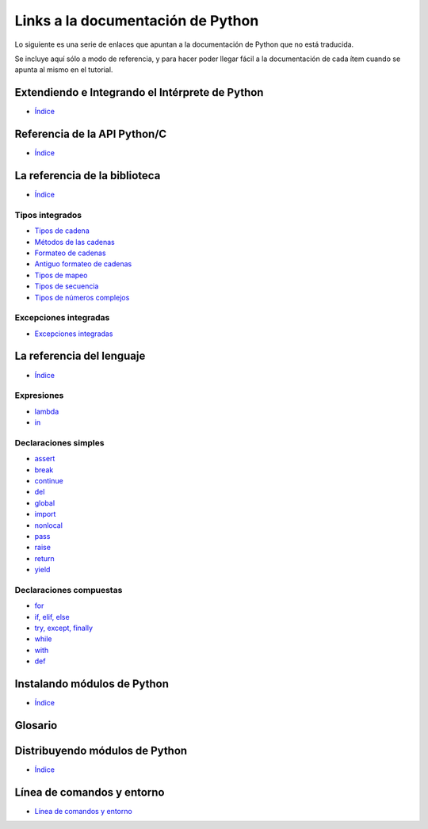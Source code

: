 **********************************
Links a la documentación de Python
**********************************

Lo siguiente es una serie de enlaces que apuntan a la documentación de Python
que no está traducida.

Se incluye aquí sólo a modo de referencia, y para hacer poder llegar fácil
a la documentación de cada ítem cuando se apunta al mismo en el tutorial.


.. _extending-index:

Extendiendo e Integrando el Intérprete de Python
================================================

* `Índice <https://docs.python.org/3/extending/index.html#extending-index>`__

.. _c-api-index:

Referencia de la API Python/C
=============================

* `Índice <https://docs.python.org/3/c-api/index.html#c-api-index>`__

.. _library-index:

La referencia de la biblioteca
==============================

* `Índice <http://docs.python.org/3/library/index.html>`__


.. _string-methods:
.. _string-formatting:
.. _old-string-formatting:
.. _typesmapping:
.. _typesseq:
.. _textseq:
.. _typesnumeric:

Tipos integrados
----------------

* `Tipos de cadena
  <http://docs.python.org/3/library/stdtypes.html#text-sequence-type-str>`__
* `Métodos de las cadenas
  <http://docs.python.org/3/library/stdtypes.html#string-methods>`__
* `Formateo de cadenas
  <http://docs.python.org/3/library/string.html#string-formatting>`__
* `Antiguo formateo de cadenas
  <http://docs.python.org/3/library/stdtypes.html#old-string-formatting>`__
* `Tipos de mapeo
  <http://docs.python.org/3/library/stdtypes.html#mapping-types-dict>`__
* `Tipos de secuencia
  <http://docs.python.org/3/library/stdtypes.html#sequence-types-list-tuple-range>`__
* `Tipos de números complejos
  <http://docs.python.org/3.4/library/stdtypes.html#typesnumeric>`__

.. _bltin-exceptions:

Excepciones integradas
----------------------

* `Excepciones integradas <http://docs.python.org/3/library/exceptions.html>`__


.. _reference-index:

La referencia del lenguaje
==========================

* `Índice <http://docs.python.org/3/reference/index.html>`__

.. _lambda:
.. _in:

Expresiones
-----------

* `lambda <http://docs.python.org/3/reference/expressions.html#lambda>`__
* `in <http://docs.python.org/3/reference/expressions.html#not-in>`__


.. _yield:
.. _assert:
.. _pass:
.. _del:
.. _return:
.. _raise:
.. _break:
.. _continue:
.. _import:
.. _global:
.. _nonlocal:

Declaraciones simples
---------------------

* `assert <http://docs.python.org/3/reference/simple_stmts.html#assert>`__
* `break <http://docs.python.org/3/reference/simple_stmts.html#break>`__
* `continue <http://docs.python.org/3/reference/simple_stmts.html#continue>`__
* `del <http://docs.python.org/3/reference/simple_stmts.html#del>`__
* `global <http://docs.python.org/3/reference/simple_stmts.html#global>`__
* `import <http://docs.python.org/3/reference/simple_stmts.html#import>`__
* `nonlocal <http://docs.python.org/3/reference/simple_stmts.html#nonlocal>`__
* `pass <http://docs.python.org/3/reference/simple_stmts.html#pass>`__
* `raise <http://docs.python.org/3/reference/simple_stmts.html#raise>`__
* `return <http://docs.python.org/3/reference/simple_stmts.html#return>`__
* `yield <http://docs.python.org/3/reference/simple_stmts.html#yield>`__


.. _if:
.. _elif:
.. _else:
.. _try:
.. _except:
.. _while:
.. _for:
.. _with:
.. _finally:
.. _def:

Declaraciones compuestas
------------------------

* `for <http://docs.python.org/3/reference/compound_stmts.html#for>`__
* `if, elif, else
  <http://docs.python.org/3/reference/compound_stmts.html#if>`__
* `try, except, finally
  <http://docs.python.org/3/reference/compound_stmts.html#try>`__
* `while <http://docs.python.org/3/reference/compound_stmts.html#while>`__
* `with <http://docs.python.org/3/reference/compound_stmts.html#with>`__
* `def
  <http://docs.python.org/3/reference/compound_stmts.html#function-definitions>`__


.. _installing-index:

Instalando módulos de Python
============================

* `Índice <http://docs.python.org/3/install/index.html>`__

.. _distributing-index:

Glosario
========

.. glossary::

   mutables
       https://docs.python.org/3/glossary.html#term-mutable

   archivo de texto
       https://docs.python.org/3/glossary.html#term-text-file

   entorno virtual
       https://docs.python.org/3/glossary.html#term-virtual-environment

Distribuyendo módulos de Python
===============================

* `Índice <https://docs.python.org/3/distributing/index.html#distributing-index>`__

.. _using-on-general:

Línea de comandos y entorno
===========================

* `Línea de comandos y entorno <https://docs.python.org/3/using/cmdline.html>`_
